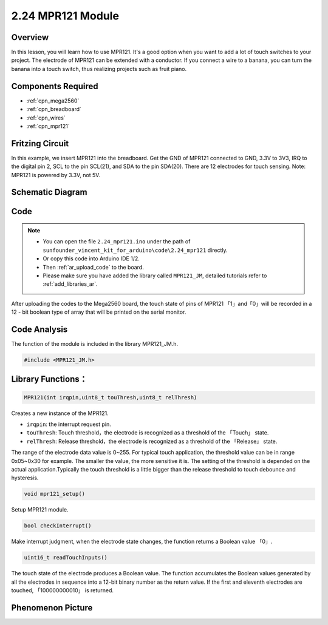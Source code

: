 .. _ar_mpr121:

2.24 MPR121 Module
====================

Overview
---------------

In this lesson, you will learn how to use MPR121. It's a good option
when you want to add a lot of touch switches to your project. The
electrode of MPR121 can be extended with a conductor. If you connect a
wire to a banana, you can turn the banana into a touch switch, thus
realizing projects such as fruit piano.

Components Required
-------------------------

.. image:: img/Part_two_24.png

* :ref:`cpn_mega2560`
* :ref:`cpn_breadboard`
* :ref:`cpn_wires`
* :ref:`cpn_mpr121`

Fritzing Circuit
----------------------

In this example, we insert MPR121 into the breadboard. Get the GND of
MPR121 connected to GND, 3.3V to 3V3, IRQ to the digital pin 2, SCL to
the pin SCL(21), and SDA to the pin SDA(20). There are 12 electrodes for
touch sensing. Note: MPR121 is powered by 3.3V, not 5V.

.. image:: img/image201.png
   :align: center

Schematic Diagram
----------------------

.. image:: img/image202.png
   :align: center

Code
--------

.. note::

    * You can open the file ``2.24_mpr121.ino`` under the path of ``sunfounder_vincent_kit_for_arduino\code\2.24_mpr121`` directly.
    * Or copy this code into Arduino IDE 1/2.
    * Then :ref:`ar_upload_code` to the board.
    * Please make sure you have added the library called ``MPR121_JM``, detailed tutorials refer to :ref:`add_libraries_ar`.


.. raw:: html

    <iframe src=https://create.arduino.cc/editor/sunfounder01/92bbae94-2807-4207-b0ac-393d89189517/preview?embed style="height:510px;width:100%;margin:10px 0" frameborder=0></iframe>

After uploading the codes to the Mega2560 board, the touch state of pins
of MPR121 「1」and「0」will be recorded in a 12 - bit boolean type of
array that will be printed on the serial monitor.

Code Analysis
--------------------

The function of the module is included in the library MPR121_JM.h.

.. code-block:: arduino

    #include <MPR121_JM.h> 

**Library Functions：**
--------------------------

.. code-block:: arduino

    MPR121(int irqpin,uint8_t touThresh,uint8_t relThresh)

Creates a new instance of the MPR121.

* ``irqpin``: the interrupt request pin.
* ``touThresh``: Touch threshold，the electrode is recognized as a threshold of the 「Touch」 state.
* ``relThresh``: Release threshold，the electrode is recognized as a threshold of the 「Release」 state.

The range of the electrode data value is 0~255. For typical touch
application, the threshold value can be in range 0x05~0x30 for example.
The smaller the value, the more sensitive it is. The setting of the
threshold is depended on the actual application.Typically the touch
threshold is a little bigger than the release threshold to touch
debounce and hysteresis.

.. code-block:: arduino

    void mpr121_setup()

Setup MPR121 module.

.. code-block:: arduino

    bool checkInterrupt()

Make interrupt judgment, when the electrode state changes, the function
returns a Boolean value 「0」.

.. code-block:: arduino

    uint16_t readTouchInputs()

The touch state of the electrode produces a Boolean value. The function
accumulates the Boolean values generated by all the electrodes in
sequence into a 12-bit binary number as the return value. If the first
and eleventh electrodes are touched, 「100000000010」 is returned.

Phenomenon Picture
-------------------------

.. image:: img/image203.jpeg
   :align: center